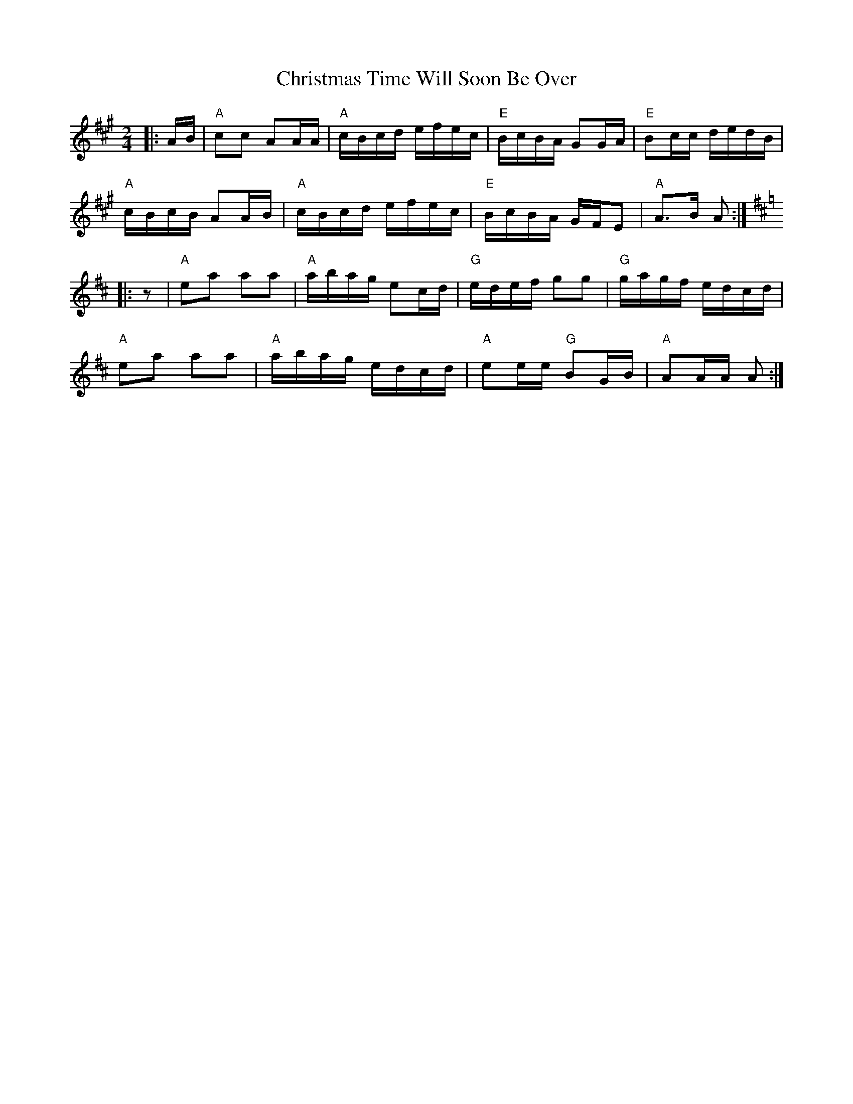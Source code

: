 X: 1
T: Christmas Time Will Soon Be Over
Z: Mix O'Lydian
S: https://thesession.org/tunes/15036#setting27811
R: polka
M: 2/4
L: 1/8
K: Amaj
|: A/B/ | "A" cc AA/A/ | "A" c/B/c/d/ e/f/e/c/ | "E" B/c/B/A/ GG/A/ | "E"Bc/c/ d/e/d/B/ |
"A" c/B/c/B/ AA/B/ | "A" c/B/c/d/ e/f/e/c/ | "E" B/c/B/A/ G/F/E | "A" A>B A :|
K:AMix
|: z | "A" ea aa | "A" a/b/a/g/ ec/d/ | "G" e/d/e/f/ gg | "G" g/a/g/f/ e/d/c/d/ |
"A" ea aa | "A" a/b/a/g/ e/d/c/d/ | "A" ee/e/ "G" BG/B/ | "A" AA/A/ A :|

